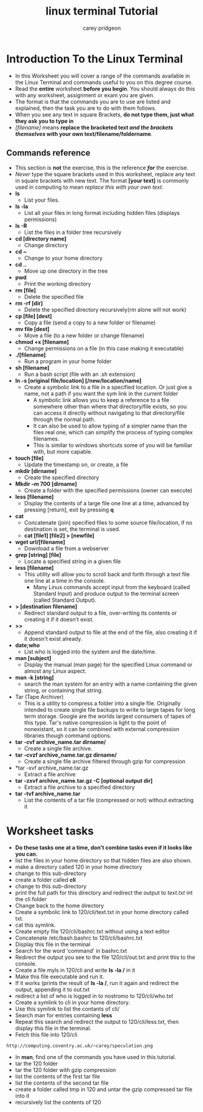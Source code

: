 #+TITLE:     linux terminal Tutorial
#+AUTHOR:    carey pridgeon
#+EMAIL:     ab0475@coventry.ac.uk
#+OPTIONS: toc:nil
#+LaTeX_CLASS_OPTIONS: [minimal, t]
#+OPTIONS: ^:nil
#+STARTUP: showeverything
* Introduction To the Linux Terminal
- In this Worksheet you will cover a range of the commands available
  in the Linux Terminal and commands useful to you on this degree course.
- Read the *entire* worksheet *before you begin*. You should always do
  this with any worksheet, assignment or exam you are given.
- The format is that the commands you are to use are listed and explained, then
  the task you are to do with them follows.
- When you see any text in square Brackets, *do not type them, just
  what they ask you to type in*
- /[filename]/ means *replace the bracketed text /and the brackets themselves/
  with your own text/filename/foldername*.
** Commands reference
- This section is *not* the exercise, this is the reference */for/* the
  exercise.
- /Never/ type the square brackets used in this worksheet, replace any
  text in square brackets with new text. The format *[your text]* is
  commonly used in computing to mean /replace this with your own text/.
- *ls*
 - List your files.
- *ls -la*
 - List all your files in long format including hidden files (displays permissions)
- *ls -R*
 - List the files in a folder tree recursively
- *cd [directory name]*
 - Change directory
- *cd ~*
 - Change to your home directory
- *cd ..* 
 - Move up one directory in the tree
- *pwd*
 - Print the working directory
- *rm [file]*
 - Delete the specified file
- *rm -rf [dir]*
 - Delete the specified directory recursively(rm alone will not work)
- *cp [file] [dest]*
 - Copy a file (send a copy to a new folder or filename)
- *mv file [dest]*
 - Move a file (to a new folder or change filename)
- *chmod +x [filename]*
 - Change permissions on a file (in this case making it executable)
- *./[filename]*
 - Run a program in your home folder
- *sh [filename]*
 - Run a bash script (file with an .sh extension)
- *ln -s [original file/location] [/new/location/name]*
 - Create a symbolic link to a file in a specified location. Or just
   give a name, not a path if you want the sym link in the current folder
  - A symbolic link allows you to keep a reference to a file somewhere
    other than where that directory/file exists, so you can access it
    directly without navigating to that directory/file through the
    normal path.
  - It can also be used to allow typing of a simpler name than the
    files real one, which can simplify the process of typing complex
    filenames. 
  - This is similar to windows shortcuts some of you will be familiar
    with, but more capable.
- *touch [file]*
 - Update the timestamp on, or create, a file 
- *mkdir [dirname]*
 - Create the specified directory
- *Mkdir –m 700 [dirname]*
 - Create a folder with the specified permissions (owner can execute)
- *less [filename]* 
 - Display the contents of a large file one line at a time, advanced
   by pressing [return], exit by pressing *q*
- *cat* 
 - Concatenate (join) specified files to some source file/location, if no
   destination is set, the terminal is used.
 - *cat [file1] [file2] > [newfile]*
- *wget url/[filename]*
 - Download a file from a webserver
- *grep [string] [file]*
 - Locate a specified string in a given file
- *less [filename]*
 - This utility will allow you to scroll back and forth through a text
   file one line at a time in the console.
  - Many Linux commands accept input from the keyboard (called
    Standard Input) and produce output to the terminal screen (called
    Standard Output).
- *> [destination filename]*
 - Redirect standard output to a file, over-writing its contents or
   creating it if it doesn't exist.
- *>>* 
 - Append standard output to file at the end of the file, also
   creating it if it doesn't exist already.
- *date;who*
 - List who is logged into the system and the date/time.
- *man [subject]*
 - Display the manual (man page) for the specified Linux command or
   almost any Linux aspect.
- *man -k [string]*
 - search the man system for an entry with a name containing the given
   string, or containing that string.
- Tar (Tape Archiver) 
 - This is a utility to compress a folder into a single
   file. Originally intended to create single file backups to write to
   large tapes for long term storage. Google are the worlds largest
   consumers of tapes of this type. Tar's native compression is light
   to the point of nonexistant, so it can be combined with external
   compression libraries though command options.
- *tar -cvf archive_name.tar dirname/*
 - Create a single file archive. 
- *tar -cvzf archive_name.tar.gz dirname/*
 - Create a single file archive filtered through gzip for compression 
- *tar -xvf archive_name.tar.gz
 - Extract a file archive 
- *tar -zxvf archive_name.tar.gz -C [optional output dir]*
 - Extract a file archive to a specified directory
- *tar -tvf archive_name.tar*
 - List the contents of a tar file (compressed or not) without extracting it
* Worksheet tasks
- *Do these tasks one at a time, don't combine tasks even if it looks like you can.*
- list the files in your home directory so that hidden files are also shown.
- make a directory called 120 in your home directory
- change to this sub-directory
- create a folder called *cli*
- change to this sub-directory
- print the full path for this directory and redirect the output to
  /text.txt/ int the cli folder
- Change back to the home directory
- Create a symbolic link to 120/cli/text.txt in your home directory called txt.
- cat this symlink.
- Create empty file 120/cli/bashrc.txt without using a text editor
- Concatenate /etc/bash.bashrc to 120/cli/bashrc.txt
- Display this file in the terminal 
- Search for the word 'command' in bashrc.txt
- Redirect the output you see to the file 120/cli/out.txt and print
  this to the console.
- Create a file myls in 120/cli and write *ls -la /* in it
- Make this file executable and run it.
- If it works (prints the result of *ls -la /*, run it again and
  redirect the output, appending it to out.txt
- redirect a list of who is logged in to nostromo to 120/cli/who.txt
- Create a symlink to cli in your home directory.
- Use this symlink to list the contants of cli/
- Search man for entries containing *less*
- Repeat this search and redirect the output to 120/cli/less.txt, then
  display this file in the terminal.
- Fetch this file into 120/cli
#+BEGIN_EXAMPLE
 http://computing.coventry.ac.uk/~carey/speculation.png 
#+END_EXAMPLE
- In *man*, find one of the commands you have used in this tutorial.
- tar the 120 folder
- tar the 120 folder with gzip compression
- list the contents of the first tar file
- list the contents of the second tar file
- create a folder called tmp in 120 and untar the gzip compressed tar
  file into it
- recursively list the contents of 120


